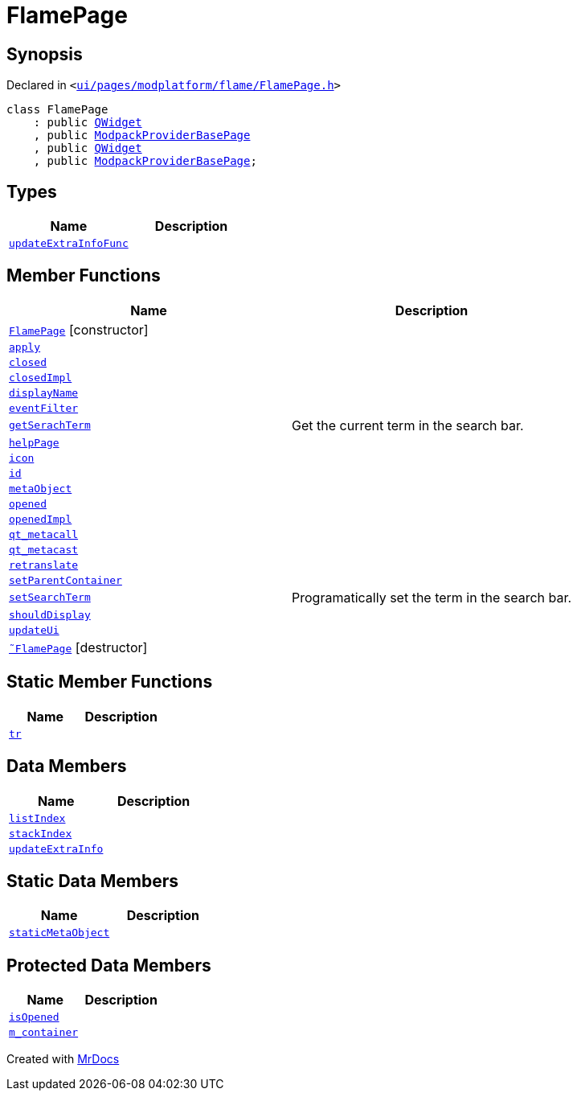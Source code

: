 [#FlamePage]
= FlamePage
:relfileprefix: 
:mrdocs:


== Synopsis

Declared in `&lt;https://github.com/PrismLauncher/PrismLauncher/blob/develop/launcher/ui/pages/modplatform/flame/FlamePage.h#L57[ui&sol;pages&sol;modplatform&sol;flame&sol;FlamePage&period;h]&gt;`

[source,cpp,subs="verbatim,replacements,macros,-callouts"]
----
class FlamePage
    : public xref:QWidget.adoc[QWidget]
    , public xref:ModpackProviderBasePage.adoc[ModpackProviderBasePage]
    , public xref:QWidget.adoc[QWidget]
    , public xref:ModpackProviderBasePage.adoc[ModpackProviderBasePage];
----

== Types
[cols=2]
|===
| Name | Description 

| xref:BasePage/updateExtraInfoFunc.adoc[`updateExtraInfoFunc`] 
| 

|===
== Member Functions
[cols=2]
|===
| Name | Description 

| xref:FlamePage/2constructor.adoc[`FlamePage`]         [.small]#[constructor]#
| 

| xref:BasePage/apply.adoc[`apply`] 
| 

| xref:BasePage/closed.adoc[`closed`] 
| 

| xref:BasePage/closedImpl.adoc[`closedImpl`] 
| 

| xref:BasePage/displayName.adoc[`displayName`] 
| 
| xref:FlamePage/eventFilter.adoc[`eventFilter`] 
| 

| xref:ModpackProviderBasePage/getSerachTerm.adoc[`getSerachTerm`] 
| Get the current term in the search bar&period;



| xref:BasePage/helpPage.adoc[`helpPage`] 
| 
| xref:BasePage/icon.adoc[`icon`] 
| 
| xref:BasePage/id.adoc[`id`] 
| 
| xref:FlamePage/metaObject.adoc[`metaObject`] 
| 

| xref:BasePage/opened.adoc[`opened`] 
| 

| xref:BasePage/openedImpl.adoc[`openedImpl`] 
| 
| xref:FlamePage/qt_metacall.adoc[`qt&lowbar;metacall`] 
| 

| xref:FlamePage/qt_metacast.adoc[`qt&lowbar;metacast`] 
| 

| xref:BasePage/retranslate.adoc[`retranslate`] 
| 
| xref:BasePage/setParentContainer.adoc[`setParentContainer`] 
| 

| xref:ModpackProviderBasePage/setSearchTerm.adoc[`setSearchTerm`] 
| Programatically set the term in the search bar&period;



| xref:BasePage/shouldDisplay.adoc[`shouldDisplay`] 
| 
| xref:FlamePage/updateUi.adoc[`updateUi`] 
| 

| xref:FlamePage/2destructor.adoc[`&tilde;FlamePage`] [.small]#[destructor]#
| 

|===
== Static Member Functions
[cols=2]
|===
| Name | Description 

| xref:FlamePage/tr.adoc[`tr`] 
| 

|===
== Data Members
[cols=2]
|===
| Name | Description 

| xref:BasePage/listIndex.adoc[`listIndex`] 
| 

| xref:BasePage/stackIndex.adoc[`stackIndex`] 
| 

| xref:BasePage/updateExtraInfo.adoc[`updateExtraInfo`] 
| 

|===
== Static Data Members
[cols=2]
|===
| Name | Description 

| xref:FlamePage/staticMetaObject.adoc[`staticMetaObject`] 
| 

|===

== Protected Data Members
[cols=2]
|===
| Name | Description 

| xref:BasePage/isOpened.adoc[`isOpened`] 
| 

| xref:BasePage/m_container.adoc[`m&lowbar;container`] 
| 

|===




[.small]#Created with https://www.mrdocs.com[MrDocs]#
